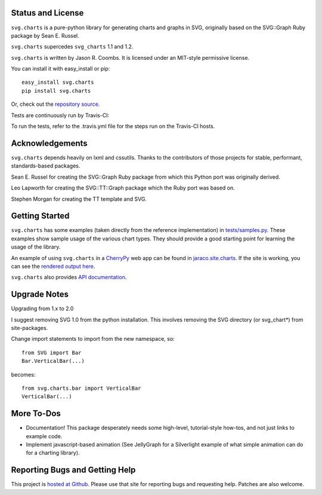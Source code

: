.. image:: https://img.shields.io/pypi/v/svg.charts.svg
   :target: https://pypi.org/project/svg.charts

.. image:: https://img.shields.io/pypi/pyversions/svg.charts.svg

.. image:: https://img.shields.io/pypi/dm/svg.charts.svg

.. image:: https://img.shields.io/travis/jaraco/svg.charts/master.svg
   :target: http://travis-ci.org/jaraco/svg.charts

Status and License
------------------

``svg.charts`` is a pure-python library for generating charts and graphs
in SVG, originally based on the SVG::Graph Ruby package by Sean E. Russel.

``svg.charts`` supercedes ``svg_charts`` 1.1 and 1.2.

``svg.charts`` is written by Jason R. Coombs.  It is licensed under an
MIT-style permissive license.

You can install it with easy_install or pip::

  easy_install svg.charts
  pip install svg.charts

Or, check out the `repository source
<https://github.com/jaraco/svg.charts>`_.

Tests are continuously run by Travis-CI: |BuildStatus|_

.. |BuildStatus| image:: https://secure.travis-ci.org/jaraco/svg.charts.png
.. _BuildStatus: http://travis-ci.org/jaraco/svg.charts

To run the tests, refer to the .travis.yml file for the steps run on the
Travis-CI hosts.


Acknowledgements
----------------

``svg.charts`` depends heavily on lxml and cssutils. Thanks to the
contributors of those projects for stable, performant, standards-based
packages.

Sean E. Russel for creating the SVG::Graph Ruby package from which this
Python port was originally derived.

Leo Lapworth for creating the SVG::TT::Graph package which the Ruby
port was based on.

Stephen Morgan for creating the TT template and SVG.

Getting Started
---------------

``svg.charts`` has some examples (taken directly from the reference implementation)
in `tests/samples.py
<https://github.com/jaraco/svg.charts/blob/master/tests/samples.py>`_.
These examples show sample usage of the various chart types. They should provide a
good starting point for learning the usage of the library.

An example of using ``svg.charts`` in a `CherryPy
<http://www.cherrypy.org/>`_ web app can be found in `jaraco.site.charts
<https://github.com/jaraco/jaraco.site/blob/master/jaraco/site/charts.py>`_.
If the site is working, you can see the `rendered output here
<https://www.jaraco.com/charts/plot>`_.

``svg.charts`` also provides `API documentation
<http://pythonhosted.org/svg.charts/>`_.

Upgrade Notes
-------------

Upgrading from 1.x to 2.0

I suggest removing SVG 1.0 from the python installation.  This involves removing the SVG directory (or svg_chart*) from site-packages.

Change import statements to import from the new namespace, so::

    from SVG import Bar
    Bar.VerticalBar(...)

becomes::

    from svg.charts.bar import VerticalBar
    VerticalBar(...)

More To-Dos
-----------

-  Documentation! This package desperately needs some high-level,
   tutorial-style how-tos, and not just links to example code.
-  Implement javascript-based animation (See JellyGraph for a
   Silverlight example of what simple animation can do for a
   charting library).

Reporting Bugs and Getting Help
-------------------------------

This project is `hosted at Github
<https://github.com/jaraco/svg.charts>`_. Please use that site for
reporting bugs and requesting help. Patches are also welcome.


